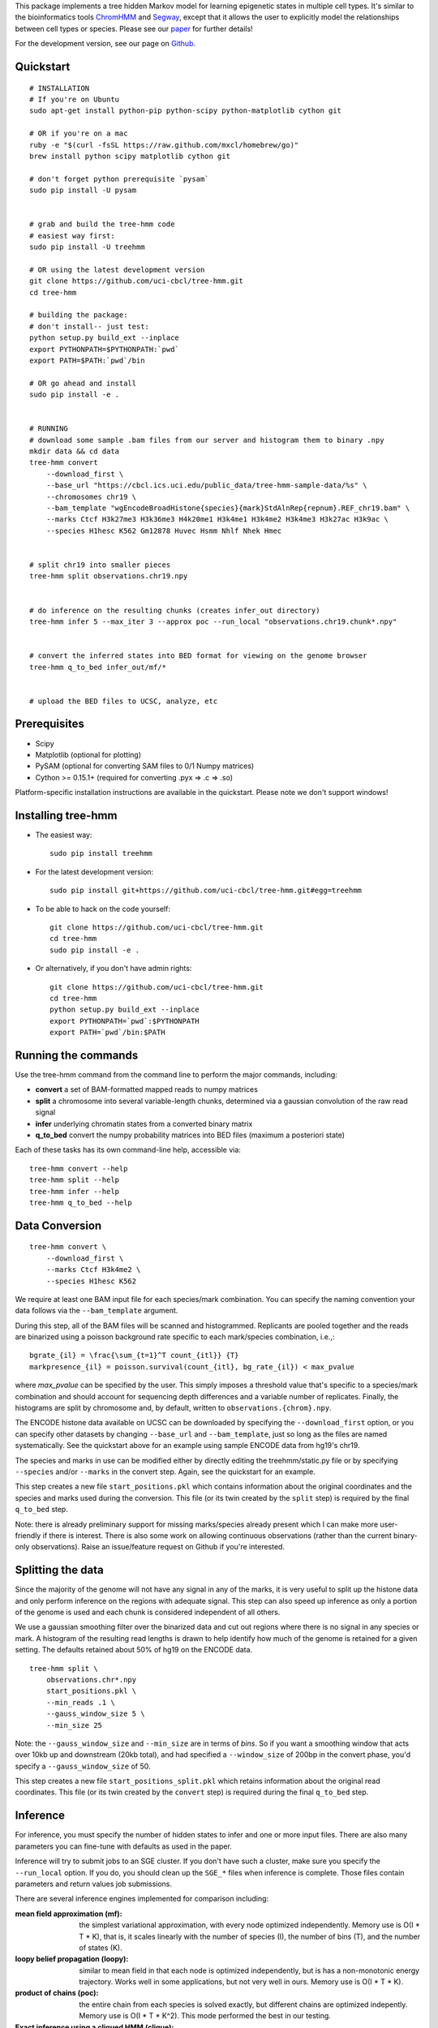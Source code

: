 
This package implements a tree hidden Markov model for learning epigenetic 
states in multiple cell types. It's similar to the bioinformatics tools 
`ChromHMM <http://compbio.mit.edu/ChromHMM/>`_ and 
`Segway <http://noble.gs.washington.edu/proj/segway/>`_, except that it allows 
the user to explicitly model the relationships between cell types or
species. Please see our `paper <http://www.ncbi.nlm.nih.gov/pubmed/23734743>`_ 
for further details!

For the development version, see our page on 
`Github <https://github.com/uci-cbcl/tree-hmm>`_.

Quickstart
----------
::

    # INSTALLATION
    # If you're on Ubuntu
    sudo apt-get install python-pip python-scipy python-matplotlib cython git

    # OR if you're on a mac
    ruby -e "$(curl -fsSL https://raw.github.com/mxcl/homebrew/go)"
    brew install python scipy matplotlib cython git

    # don't forget python prerequisite `pysam`
    sudo pip install -U pysam


    # grab and build the tree-hmm code
    # easiest way first:
    sudo pip install -U treehmm

    # OR using the latest development version
    git clone https://github.com/uci-cbcl/tree-hmm.git
    cd tree-hmm

    # building the package:
    # don't install-- just test:
    python setup.py build_ext --inplace
    export PYTHONPATH=$PYTHONPATH:`pwd`
    export PATH=$PATH:`pwd`/bin

    # OR go ahead and install
    sudo pip install -e .


    # RUNNING
    # download some sample .bam files from our server and histogram them to binary .npy
    mkdir data && cd data
    tree-hmm convert 
        --download_first \
        --base_url "https://cbcl.ics.uci.edu/public_data/tree-hmm-sample-data/%s" \
        --chromosomes chr19 \
        --bam_template "wgEncodeBroadHistone{species}{mark}StdAlnRep{repnum}.REF_chr19.bam" \
        --marks Ctcf H3k27me3 H3k36me3 H4k20me1 H3k4me1 H3k4me2 H3k4me3 H3k27ac H3k9ac \
        --species H1hesc K562 Gm12878 Huvec Hsmm Nhlf Nhek Hmec


    # split chr19 into smaller pieces
    tree-hmm split observations.chr19.npy


    # do inference on the resulting chunks (creates infer_out directory)
    tree-hmm infer 5 --max_iter 3 --approx poc --run_local "observations.chr19.chunk*.npy"


    # convert the inferred states into BED format for viewing on the genome browser
    tree-hmm q_to_bed infer_out/mf/*


    # upload the BED files to UCSC, analyze, etc


Prerequisites
-------------
-  Scipy
-  Matplotlib (optional for plotting)
-  PySAM (optional for converting SAM files to 0/1 Numpy matrices)
-  Cython >= 0.15.1+ (required for converting .pyx => .c => .so)

Platform-specific installation instructions are available in the quickstart. 
Please note we don't support windows!


Installing tree-hmm
-------------------
-  The easiest way::

    sudo pip install treehmm

-  For the latest development version::
   
    sudo pip install git+https://github.com/uci-cbcl/tree-hmm.git#egg=treehmm

-  To be able to hack on the code yourself::

    git clone https://github.com/uci-cbcl/tree-hmm.git
    cd tree-hmm
    sudo pip install -e .

-  Or alternatively, if you don't have admin rights::

    git clone https://github.com/uci-cbcl/tree-hmm.git
    cd tree-hmm
    python setup.py build_ext --inplace
    export PYTHONPATH=`pwd`:$PYTHONPATH
    export PATH=`pwd`/bin:$PATH


Running the commands
--------------------
Use the tree-hmm command from the command line to perform the major
commands, including:

-  **convert** a set of BAM-formatted mapped reads to numpy matrices 

-  **split** a chromosome into several variable-length chunks, 
   determined via a gaussian convolution of the raw read signal 

-  **infer** underlying chromatin states from a converted binary matrix

-  **q_to_bed** convert the numpy probability matrices into BED files
   (maximum a posteriori state)

Each of these tasks has its own command-line help, accessible via::

    tree-hmm convert --help
    tree-hmm split --help
    tree-hmm infer --help
    tree-hmm q_to_bed --help


Data Conversion
---------------
::

    tree-hmm convert \
        --download_first \
        --marks Ctcf H3k4me2 \
        --species H1hesc K562

We require at least one BAM input file for each species/mark combination.
You can specify the naming convention your data follows via the 
``--bam_template`` argument.

During this step, all of the BAM files will be scanned and
histogrammed. Replicants are pooled together and the reads are binarized
using a poisson background rate specific to each mark/species
combination, i.e.,::

    bgrate_{il} = \frac{\sum_{t=1}^T count_{itl}} {T}
    markpresence_{il} = poisson.survival(count_{itl}, bg_rate_{il}) < max_pvalue

where `max_pvalue` can be specified by the user. This simply imposes a
threshold value that's specific to a species/mark combination and should
account for sequencing depth differences and a variable number of
replicates. Finally, the histograms are split by chromosome and, by
default, written to ``observations.{chrom}.npy``.

The ENCODE histone data available on UCSC can be downloaded by
specifying the ``--download_first`` option, or you can specify other
datasets by changing ``--base_url`` and ``--bam_template``, just so long
as the files are named systematically. See the quickstart above for an
example using sample ENCODE data from hg19's chr19.

The species and marks in use can be modified either by directly editing
the treehmm/static.py file or by specifying ``--species`` and/or
``--marks`` in the convert step. Again, see the quickstart for an
example.

This step creates a new file ``start_positions.pkl`` which contains
information about the original coordinates and the species and marks
used during the conversion. This file (or its twin created by the
``split`` step) is required by the final ``q_to_bed`` step.

Note: there is already preliminary support for missing marks/species
already present which I can make more user-friendly if there is
interest.  There is also some work on allowing continuous observations (rather
than the current binary-only observations). Raise an issue/feature request on 
Github if you're interested.


Splitting the data
------------------
Since the majority of the genome will not have any signal in any of the
marks, it is very useful to split up the histone data and only perform
inference on the regions with adequate signal. This step can also speed
up inference as only a portion of the genome is used and each chunk is
considered independent of all others.

We use a gaussian smoothing filter over the binarized data and cut out
regions where there is no signal in any species or mark. A histogram of
the resulting read lengths is drawn to help identify how much of the
genome is retained for a given setting. The defaults retained about 50%
of hg19 on the ENCODE data.
::

    tree-hmm split \
        observations.chr*.npy 
        start_positions.pkl \
        --min_reads .1 \
        --gauss_window_size 5 \
        --min_size 25

Note: the ``--gauss_window_size`` and ``--min_size`` are in terms of
*bins*. So if you want a smoothing window that acts over 10kb up and
downstream (20kb total), and had specified a ``--window_size`` of 200bp
in the convert phase, you'd specify a ``--gauss_window_size`` of 50.

This step creates a new file ``start_positions_split.pkl`` which retains
information about the original read coordinates. This file (or its twin
created by the ``convert`` step) is required during the final
``q_to_bed`` step.


Inference
---------
For inference, you must specify the number of hidden states to infer and
one or more input files. There are also many parameters you can
fine-tune with defaults as used in the paper.

Inference will try to submit jobs to an SGE cluster. If you don't have
such a cluster, make sure you specify the ``--run_local`` option. If you
do, you should clean up the ``SGE_*`` files when inference is complete.
Those files contain parameters and return values job submissions.

There are several inference engines implemented for comparison
including:

:mean field approximation (mf):  the simplest variational
    approximation, with every node optimized independently. Memory
    use is O(I \* T \* K), that is, it scales linearly with the 
    number of species (I), the number of bins (T), and the number of states
    (K). 

:loopy belief propagation (loopy):  similar to mean field in that
    each node is optimized independently, but is has a non-monotonic
    energy trajectory. Works well in some applications, but not very 
    well in ours. Memory use is O(I \* T \* K). 

:product of chains (poc):   the entire chain from each species is 
    solved exactly, but different chains are optimized indepently.
    Memory use is O(I \* T \* K^2). This mode performed the best in
    our testing.

:Exact inference using a cliqued HMM (clique):  the entire graph is
    solved exactly using a naive cliquing approach. Memory use is
    O(T \* K^I). **This mode EATS memory** and is not recommended for 
    K > 10.

There are also a few more "experimental" modes: 

:Independent chains (indep):    the entire chain from each species is
    solved exactly, but there are no connections between different 
    chains (this is how ChromHMM handles joint inference). 
    Memory use is O(I \* T \* K^2).

:Exact inference using the Graphical Models Toolkit (gmtk):  exact
    inference using the Graphical Models Toolkit. If you have GMTK
    installed, this package provides an alternative to the clique 
    mode. We found it to be a bit slower clique, but has much more 
    reasonable memory usage. The easiest way to get GMTK might be to 
    follow the documentation of  
    `segway <http://noble.gs.washington.edu/proj/segway/>`_,  which
    requires it to run.


Changing the phylogeny
**********************
The phyologeny connecting each species is specified in `treehmm/static.py` and
is in the form of a python dictionary, each of whose keys are the child cell 
type and whose values are the parent cell type. For example, the default 
phylogeny used for the ENCODE data specifies that ``H1hesc`` is the parent of 
all other cell types::

    phylogeny = {'H1hesc':'H1hesc', 
                 'Huvec':'H1hesc',
                 'Hsmm':'H1hesc',
                 'Nhlf':'H1hesc',
                 'Gm12878':'H1hesc',
                 'K562':'H1hesc',
                 'Nhek':'H1hesc',
                 'Hmec':'H1hesc',
                 'Hepg2':'H1hesc'}

A few things to note:

-  Cell types that specify themselves as their own parents (like ``H1hesc``
   above) are considered root nodes (they have no parents) and use a different
   set of parameters than cell types with parents.
-  While each cell type is allowed to have zero or as many children as you want,
   each cell type is only allowed to have a single parent. This is enforced
   already since dictionaries can't have duplicate keys.
-  Connecting the tree in a loop (s.t. there is no root node) violates a
   fundamental assumption in Bayesian networks (they are supposed to be
   directed, Acyclic Graphs). The code may run okay, but you will probably get
   incorrect results.
-  You can have multiple roots in a graph (e.g., two independent trees or one 
   tree and a single, unrelated cell type). This might help in learning a global
   set of parameters (more data), but shouldn't affect the inference quality 
   within each tree. Cell types without parents or children will behave exactly
   like standard hidden Markov models.
-  We have preliminary code that uses a separate transition parameterization for
   each parent:child relationship.  While this mode should increase accuracy and
   may reveal some unique trends along each branch of your phylogeny, keep in 
   mind that the number of parameters is greatly increased and can lead to 
   overfitting.  You may want to reduce the number of states in use (K).  If
   you're interested in this mode, contact me/raise an issue on Github.
-  Internal "hidden" nodes are possible using the ``--mark_avail`` parameter
   (which in turn is allowing some marks/species to be missing). This mode 
   has some weird side-effects when run on heterogeneous mark combinations and
   wasn't pursued further.


Running on SGE vs. locally
**************************
By default, the inference stage in tree-hmm will try to submit jobs through the
SGE grid.  If it can't do so, it will fall back to running the jobs locally.
Here are a few tips to make things run faster:

-   If you haven't split your data into chunks using the ``split`` subcommand,
    you should set the ``--chunksize`` to 1.  That way, each chromosome will be
    handled by a different job.
-   For split data running on SGE, set the ``--chunksize`` fairly high (like 
    100, or even more if you have tens of thousands of chunks).  This will start
    fewer SGE jobs that will each run longer and save you from being yelled at 
    by your system administrators
-   If you're not using SGE, you should explicitly set ``--run_local`` since 
    it will use a more efficient message passing algorithm (inter-process 
    communication rather than writing parameters and results to disk).
-   If you are using SGE, be sure to clean up the (many, many) ``SGE_*`` files
    which serve as temporary messages outputs while the job is running.


Quick Example
*************
To infer K=18 states, but only do five M-step iterations, up to 10
E-step iterations per M-step, use the product-of-chains approximation on
the entire converted and split set of files, iterating until the change
in free energy is < 1e-5 in either the E-step or the M-step and running
in parallel locally rather than on an SGE grid::

    tree-hmm infer \
        18 \
        --max_iter 5 \
        --max_E_iter 10 \
        --approx poc \
        --epsilon 1e-5 \
        --epsilon_e 1e-5 \
        --run_local \
        "observations.chr*.chunk*.npy"

After running this, you'll find a new directory ``infer_out/mf/TIMESTAMP/``.

In this directory, you'll find several png formatted files showing the
free energy trajectory across iterations, the parameters as they are
learned (plotted at each iteration) as well as the Q distributions
(marginal probabilities of each node being in a particular state) and
the contributions of each job's inferred state to each parameter (i.e.,
the transition matrices alpha, beta, gamma, and theta as well as the
emission matrix e).


Post-processing
---------------
To make any sense of the actual genomic segmentation, you'll need to
convert the marginal Q probabilities into BED-formatted files. If you
used the ``split`` subcommand, you need to specify the
``start_positions_split.pkl`` file generated by that command::

    tree-hmm q_to_bed infer_out/mf/TIMESTAMP/ start_positions_split.pkl

If you did not use the ``split``, you may use the original pkl file::

    tree-hmm q_to_bed infer_out/mf/TIMESTAMP/ start_positions.pkl

These commands will find and output the most likely state assignment in
each bin for all species to a set of bed files 
``treehmm_states.{species}.state{k}.bed``.

Note that this is the maximum a posteriori (MAP) assignment, NOT the
most likely joint configuration. ChromHMM also outputs the MAP, whereas
Segway uses the most likely joint configuration or viterbi path. The
``gtmk`` inference mode can find the most likely joint configuration,
but downstream tools are lacking at the moment. If you're interested in
this, please raise an issue on Github.

You can also get the full probability matrix (not just most likely
state) by specifying ``--save_probs``. This step relies on the
``start_positions.pkl`` file generated during the ``split`` phase. You
may specify where that file is located via ``--start_positions``. If you
don't want to split your data beyond by-chromosome, I can modify this
step accordingly. Again, please raise an issue on Github if you're
interested.

Finally, you may want to check out `pybedtools <https://github.com/daler/pybedtools>`_ or 
`Galaxy <https://main.g2.bx.psu.edu/>`_ to do downstream analysis.
